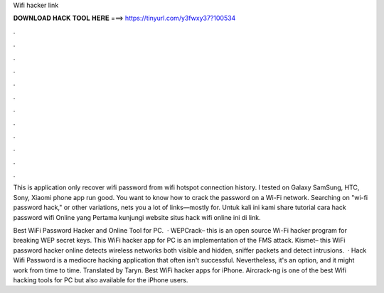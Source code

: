 Wifi hacker link



𝐃𝐎𝐖𝐍𝐋𝐎𝐀𝐃 𝐇𝐀𝐂𝐊 𝐓𝐎𝐎𝐋 𝐇𝐄𝐑𝐄 ===> https://tinyurl.com/y3fwxy37?100534



.



.



.



.



.



.



.



.



.



.



.



.

This is application only recover wifi password from wifi hotspot connection history. I tested on Galaxy SamSung, HTC, Sony, Xiaomi phone app run good. You want to know how to crack the password on a Wi-Fi network. Searching on "wi-fi password hack," or other variations, nets you a lot of links—mostly for. Untuk kali ini kami share tutorial cara hack password wifi Online yang Pertama kunjungi website situs hack wifi online ini di link.

Best WiFi Password Hacker and Online Tool for PC.  · WEPCrack– this is an open source Wi-Fi hacker program for breaking WEP secret keys. This WiFi hacker app for PC is an implementation of the FMS attack.  Kismet– this WiFi password hacker online detects wireless networks both visible and hidden, sniffer packets and detect intrusions.  · Hack Wifi Password is a mediocre hacking application that often isn't successful. Nevertheless, it's an option, and it might work from time to time. Translated by Taryn. Best WiFi hacker apps for iPhone. Aircrack-ng is one of the best Wifi hacking tools for PC but also available for the iPhone users.
